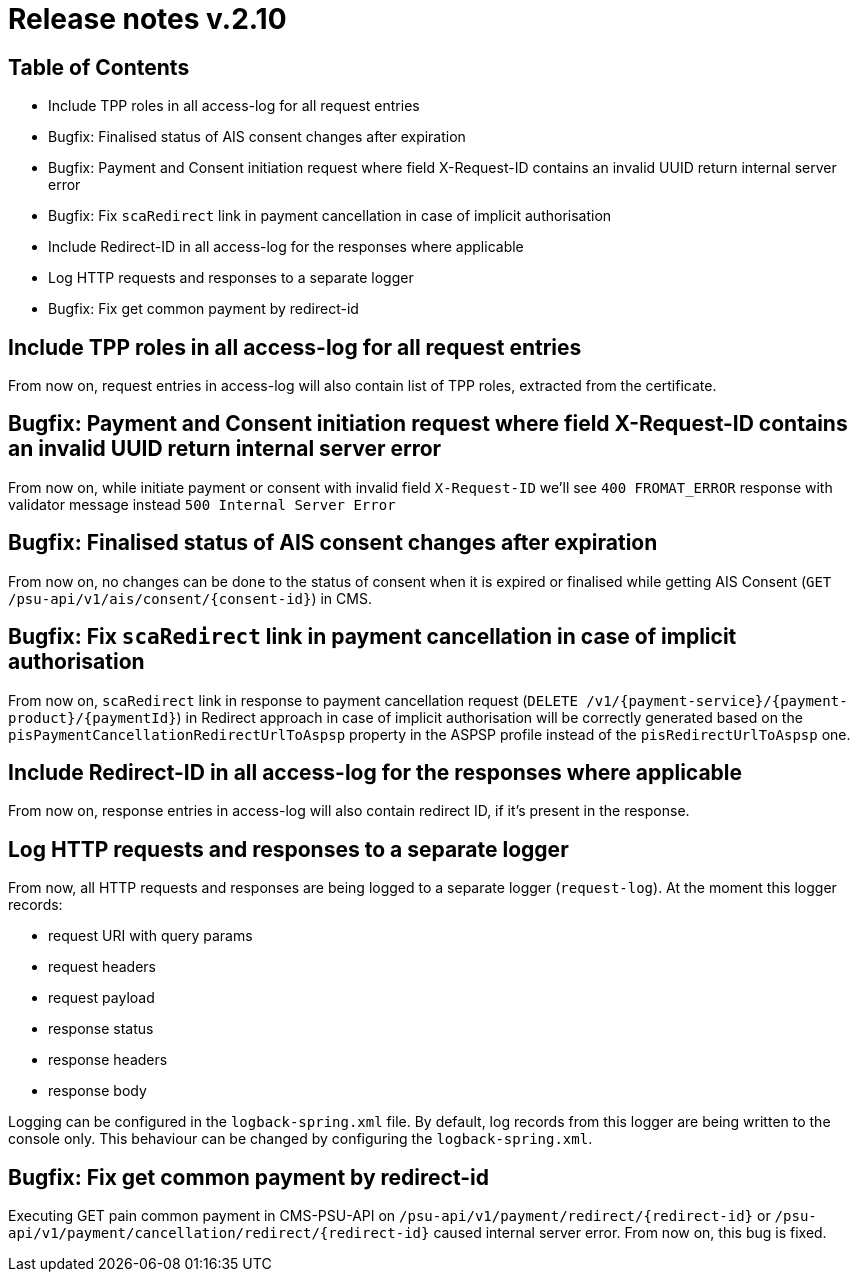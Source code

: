 = Release notes v.2.10

== Table of Contents
* Include TPP roles in all access-log for all request entries
* Bugfix: Finalised status of AIS consent changes after expiration
* Bugfix: Payment and Consent initiation request where field X-Request-ID contains an invalid UUID return internal server error
* Bugfix: Fix `scaRedirect` link in payment cancellation in case of implicit authorisation
* Include Redirect-ID in all access-log for the responses where applicable
* Log HTTP requests and responses to a separate logger
* Bugfix: Fix get common payment by redirect-id

== Include TPP roles in all access-log for all request entries
From now on, request entries in access-log will also contain list of TPP roles, extracted from the certificate.

== Bugfix: Payment and Consent initiation request where field X-Request-ID contains an invalid UUID return internal server error

From now on, while initiate payment or consent with invalid field `X-Request-ID` we'll see `400 FROMAT_ERROR` response with validator message instead
`500 Internal Server Error`

== Bugfix: Finalised status of AIS consent changes after expiration

From now on, no changes can be done to the status of consent when it is expired or finalised
while getting AIS Consent (`GET /psu-api/v1/ais/consent/{consent-id}`) in CMS.

== Bugfix: Fix `scaRedirect` link in payment cancellation in case of implicit authorisation
From now on, `scaRedirect` link in response to payment cancellation request (`DELETE /v1/{payment-service}/{payment-product}/{paymentId}`)
in Redirect approach in case of implicit authorisation will be correctly generated based on the `pisPaymentCancellationRedirectUrlToAspsp`
property in the ASPSP profile instead of the `pisRedirectUrlToAspsp` one.

== Include Redirect-ID in all access-log for the responses where applicable
From now on, response entries in access-log will also contain redirect ID, if it's present in the response.

== Log HTTP requests and responses to a separate logger
From now, all HTTP requests and responses are being logged to a separate logger (`request-log`).
At the moment this logger records:

 - request URI with query params
 - request headers
 - request payload
 - response status
 - response headers
 - response body

Logging can be configured in the `logback-spring.xml` file. By default, log records from this logger are being written to the console only.
This behaviour can be changed by configuring the `logback-spring.xml`.

== Bugfix: Fix get common payment by redirect-id

Executing GET pain common payment in CMS-PSU-API on `/psu-api/v1/payment/redirect/{redirect-id}` or `/psu-api/v1/payment/cancellation/redirect/{redirect-id}`
caused internal server error. From now on, this bug is fixed.



